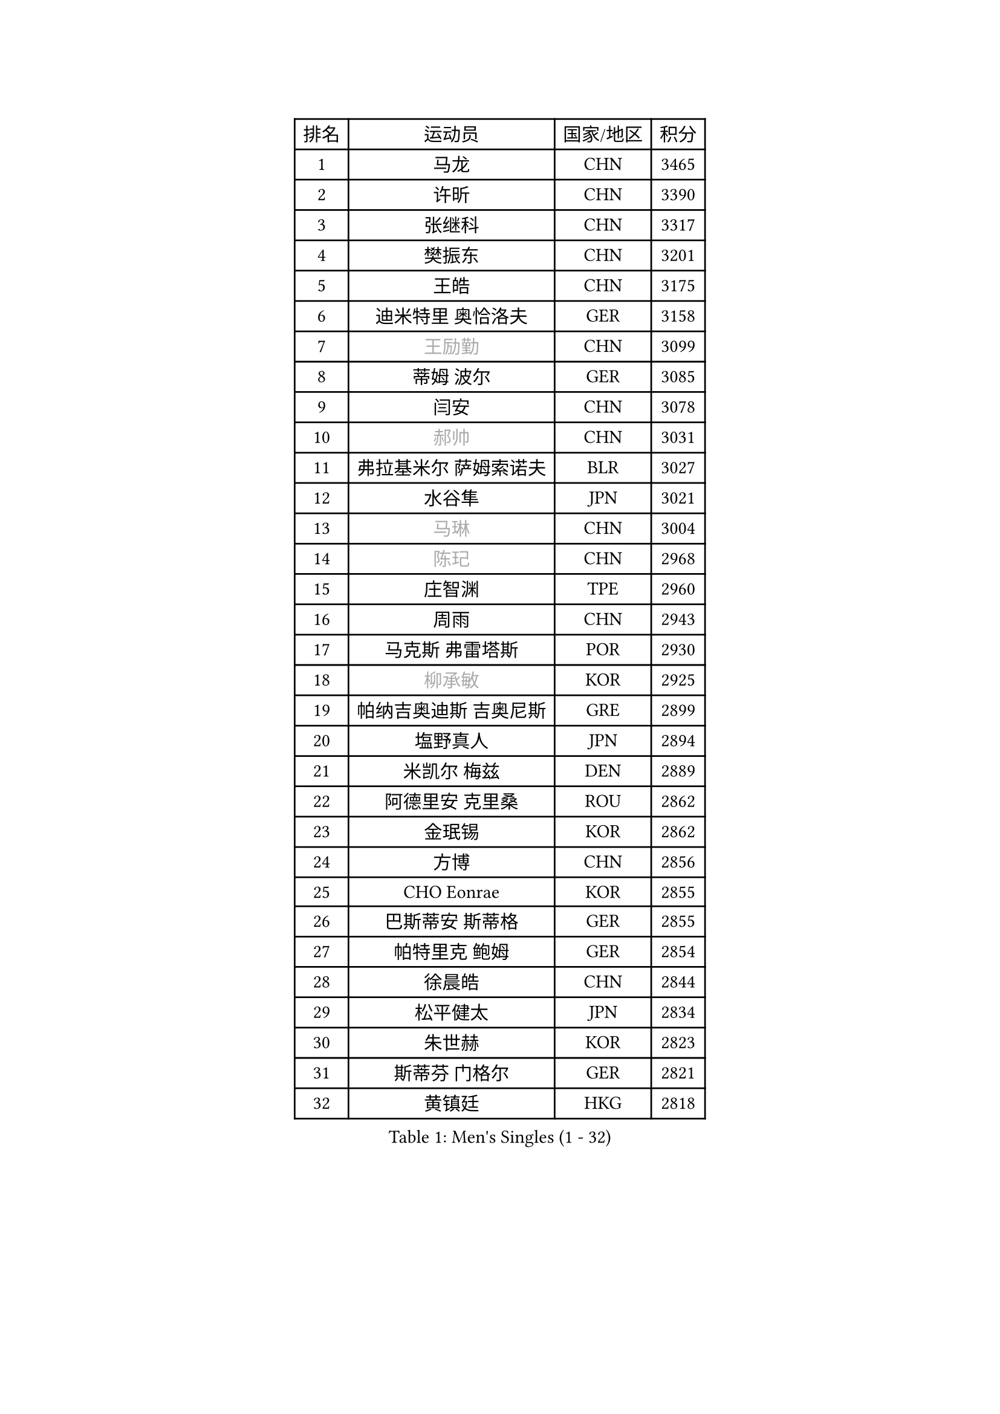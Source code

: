 
#set text(font: ("Courier New", "NSimSun"))
#figure(
  caption: "Men's Singles (1 - 32)",
    table(
      columns: 4,
      [排名], [运动员], [国家/地区], [积分],
      [1], [马龙], [CHN], [3465],
      [2], [许昕], [CHN], [3390],
      [3], [张继科], [CHN], [3317],
      [4], [樊振东], [CHN], [3201],
      [5], [王皓], [CHN], [3175],
      [6], [迪米特里 奥恰洛夫], [GER], [3158],
      [7], [#text(gray, "王励勤")], [CHN], [3099],
      [8], [蒂姆 波尔], [GER], [3085],
      [9], [闫安], [CHN], [3078],
      [10], [#text(gray, "郝帅")], [CHN], [3031],
      [11], [弗拉基米尔 萨姆索诺夫], [BLR], [3027],
      [12], [水谷隼], [JPN], [3021],
      [13], [#text(gray, "马琳")], [CHN], [3004],
      [14], [#text(gray, "陈玘")], [CHN], [2968],
      [15], [庄智渊], [TPE], [2960],
      [16], [周雨], [CHN], [2943],
      [17], [马克斯 弗雷塔斯], [POR], [2930],
      [18], [#text(gray, "柳承敏")], [KOR], [2925],
      [19], [帕纳吉奥迪斯 吉奥尼斯], [GRE], [2899],
      [20], [塩野真人], [JPN], [2894],
      [21], [米凯尔 梅兹], [DEN], [2889],
      [22], [阿德里安 克里桑], [ROU], [2862],
      [23], [金珉锡], [KOR], [2862],
      [24], [方博], [CHN], [2856],
      [25], [CHO Eonrae], [KOR], [2855],
      [26], [巴斯蒂安 斯蒂格], [GER], [2855],
      [27], [帕特里克 鲍姆], [GER], [2854],
      [28], [徐晨皓], [CHN], [2844],
      [29], [松平健太], [JPN], [2834],
      [30], [朱世赫], [KOR], [2823],
      [31], [斯蒂芬 门格尔], [GER], [2821],
      [32], [黄镇廷], [HKG], [2818],
    )
  )#pagebreak()

#set text(font: ("Courier New", "NSimSun"))
#figure(
  caption: "Men's Singles (33 - 64)",
    table(
      columns: 4,
      [排名], [运动员], [国家/地区], [积分],
      [33], [村松雄斗], [JPN], [2814],
      [34], [TAN Ruiwu], [CRO], [2814],
      [35], [丹羽孝希], [JPN], [2810],
      [36], [KIM Hyok Bong], [PRK], [2802],
      [37], [吉田海伟], [JPN], [2801],
      [38], [高宁], [SGP], [2799],
      [39], [蒂亚戈 阿波罗尼亚], [POR], [2798],
      [40], [博扬 托基奇], [SLO], [2793],
      [41], [斯特凡 菲格尔], [AUT], [2785],
      [42], [陈建安], [TPE], [2782],
      [43], [郑荣植], [KOR], [2782],
      [44], [利亚姆 皮切福德], [ENG], [2781],
      [45], [岸川圣也], [JPN], [2780],
      [46], [李廷佑], [KOR], [2778],
      [47], [梁靖崑], [CHN], [2774],
      [48], [ZHAN Jian], [SGP], [2773],
      [49], [唐鹏], [HKG], [2769],
      [50], [LIU Yi], [CHN], [2765],
      [51], [GERELL Par], [SWE], [2752],
      [52], [詹斯 伦德奎斯特], [SWE], [2750],
      [53], [丁祥恩], [KOR], [2749],
      [54], [卢文 菲鲁斯], [GER], [2743],
      [55], [帕特里克 弗朗西斯卡], [GER], [2737],
      [56], [沙拉特 卡马尔 阿昌塔], [IND], [2734],
      [57], [林高远], [CHN], [2722],
      [58], [KONECNY Tomas], [CZE], [2721],
      [59], [HABESOHN Daniel], [AUT], [2718],
      [60], [SHIBAEV Alexander], [RUS], [2716],
      [61], [WANG Zengyi], [POL], [2710],
      [62], [卡林尼科斯 格林卡], [GRE], [2710],
      [63], [HE Zhiwen], [ESP], [2706],
      [64], [#text(gray, "克里斯蒂安 苏斯")], [GER], [2703],
    )
  )#pagebreak()

#set text(font: ("Courier New", "NSimSun"))
#figure(
  caption: "Men's Singles (65 - 96)",
    table(
      columns: 4,
      [排名], [运动员], [国家/地区], [积分],
      [65], [LI Ahmet], [TUR], [2702],
      [66], [王臻], [CAN], [2699],
      [67], [吉村真晴], [JPN], [2698],
      [68], [KIM Junghoon], [KOR], [2697],
      [69], [安德烈 加奇尼], [CRO], [2693],
      [70], [汪洋], [SVK], [2692],
      [71], [周启豪], [CHN], [2688],
      [72], [MONTEIRO Joao], [POR], [2684],
      [73], [TAKAKIWA Taku], [JPN], [2682],
      [74], [吴尚垠], [KOR], [2679],
      [75], [约尔根 佩尔森], [SWE], [2676],
      [76], [张一博], [JPN], [2670],
      [77], [LEUNG Chu Yan], [HKG], [2670],
      [78], [艾曼纽 莱贝松], [FRA], [2670],
      [79], [YANG Zi], [SGP], [2669],
      [80], [罗伯特 加尔多斯], [AUT], [2666],
      [81], [诺沙迪 阿拉米扬], [IRI], [2665],
      [82], [PROKOPCOV Dmitrij], [CZE], [2656],
      [83], [陈卫星], [AUT], [2655],
      [84], [SKACHKOV Kirill], [RUS], [2652],
      [85], [OYA Hidetoshi], [JPN], [2652],
      [86], [尚坤], [CHN], [2650],
      [87], [ELOI Damien], [FRA], [2649],
      [88], [李尚洙], [KOR], [2649],
      [89], [PLATONOV Pavel], [BLR], [2641],
      [90], [周恺], [CHN], [2641],
      [91], [维尔纳 施拉格], [AUT], [2637],
      [92], [阿列克谢 斯米尔诺夫], [RUS], [2635],
      [93], [朴申赫], [PRK], [2634],
      [94], [#text(gray, "SVENSSON Robert")], [SWE], [2632],
      [95], [MATSUDAIRA Kenji], [JPN], [2628],
      [96], [GERALDO Joao], [POR], [2627],
    )
  )#pagebreak()

#set text(font: ("Courier New", "NSimSun"))
#figure(
  caption: "Men's Singles (97 - 128)",
    table(
      columns: 4,
      [排名], [运动员], [国家/地区], [积分],
      [97], [PAPAGEORGIOU Konstantinos], [GRE], [2626],
      [98], [LIVENTSOV Alexey], [RUS], [2626],
      [99], [让 米歇尔 赛弗], [BEL], [2622],
      [100], [奥马尔 阿萨尔], [EGY], [2617],
      [101], [SALIFOU Abdel-Kader], [BEN], [2615],
      [102], [KOU Lei], [UKR], [2615],
      [103], [VANG Bora], [TUR], [2613],
      [104], [FLORAS Robert], [POL], [2613],
      [105], [ROBINOT Quentin], [FRA], [2612],
      [106], [TSUBOI Gustavo], [BRA], [2611],
      [107], [VLASOV Grigory], [RUS], [2604],
      [108], [KEINATH Thomas], [SVK], [2603],
      [109], [#text(gray, "YIN Hang")], [CHN], [2599],
      [110], [PISTEJ Lubomir], [SVK], [2598],
      [111], [KIM Donghyun], [KOR], [2596],
      [112], [江天一], [HKG], [2595],
      [113], [KANG Dongsoo], [KOR], [2594],
      [114], [LIN Ju], [DOM], [2594],
      [115], [MACHADO Carlos], [ESP], [2593],
      [116], [西蒙 高兹], [FRA], [2590],
      [117], [侯英超], [CHN], [2589],
      [118], [SEO Hyundeok], [KOR], [2588],
      [119], [森园政崇], [JPN], [2585],
      [120], [KOSOWSKI Jakub], [POL], [2584],
      [121], [张钰], [HKG], [2583],
      [122], [上田仁], [JPN], [2580],
      [123], [TOSIC Roko], [CRO], [2580],
      [124], [吉田雅己], [JPN], [2577],
      [125], [LI Hu], [SGP], [2574],
      [126], [KARAKASEVIC Aleksandar], [SRB], [2572],
      [127], [克里斯坦 卡尔松], [SWE], [2569],
      [128], [MACHI Asuka], [JPN], [2567],
    )
  )